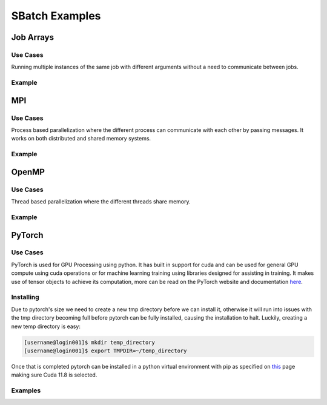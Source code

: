 SBatch Examples
===============

Job Arrays
----------

Use Cases
^^^^^^^^^

Running multiple instances of the same job with different arguments without a need to communicate between jobs.

Example
^^^^^^^
.. tabs::

    .. tab:: array-example.sh

        .. code-block:: bash

            #!/bin/bash
            #SBATCH --job-name=array-example
            ##SBATCH --array=1-5 # Submits a job array with index values between 1 and 5
            #SBATCH --array=1,3,5,7 # Submits a job array with index values of 1,3,5,7
            ##SBATCH --array=1-7:2 # Submits a job array with index values between 1 and 7 with steps of 2 (1,3,5,7)
            ##SBATCH --array=1-5%2 # Submis a job array with index values between 1 and 5 but limits the number of simultaneously running tasks for this job array to 4
            #SBATCH --partition=short-cpu
            #SBATCH --output=%A/out_%a.out # The output file will be in a folder with the name jobId and will have the form out_arrayIndex
            #SBATCH --error=%A/error_%a.err # The error file will be in a folder with the name jobId and will have the form error_arrayIndex
            #SBATCH --ntasks=1
            #SBATCH --time=00:05:00

            module load python39

            srun python3 ~/examples/array-example/array-example.py $SLURM_ARRAY_JOB_ID $SLURM_ARRAY_TASK_ID # Calls a python script with the arguments jobId and arrayIndex

    .. tab:: array-example.py
        
        .. code-block:: python

            import sys

            print('Hello from jobid "{}" array index "{}".\n'.format(sys.argv[1],sys.argv[2]))

MPI
---

Use Cases
^^^^^^^^^

Process based parallelization where the different process can communicate with each other by passing messages. It works on both distributed and shared memory systems. 

Example
^^^^^^^

.. tabs::

    .. tab:: mpi-bin.sh

        .. code-block:: bash

            #!/bin/bash

            #SBATCH --job-name=MpiBinarySearch
            #SBATCH --output=%A/mpi-bin.out
            #SBATCH --error=%A/mpi-bin.err
            #SBATCH --ntasks=10
            #SBATCH --time=00:05:00

            module load openmpi4/gcc
            module load gcc

            srun mpicc mpi-binary-search.c -o mpi-binary-search

            srun --mpi=pmix --export=ALL,OMPI_MCA_btl_openib_allow_ib=true,OMPI_MCA_btl=openib,self,sm ./mpi-binary-search

    .. tab:: mpi-binary-search.c

        .. code-block:: c

            #include <stdio.h>
            #include <stdlib.h>
            #include <time.h>
            #include <mpi.h>
            #define ARRAY_SIZE 10
            int binarySearch(int arr[], int key, int begin, int end) {
                int mid_point = (begin + end) / 2;
                if(arr[mid_point] == key) return mid_point;
                else if(abs(begin - end) == 1) return -1;
                else if(key > arr[mid_point]) return binarySearch(arr, key, mid_point + 1, end);
                else return binarySearch(arr, key, begin, mid_point - 1);
                return -1;
            }
            void insertionSort(int arr[], int n) {
                int i, j, key;
                for(i = 1; i < n; ++i) {
                    key = arr[i];
                    j = i - 1;
                    while(j >= 0 && key < arr[j]) {
                        arr[j + 1] = arr[j];
                        j = j  - 1;
                    }
                    arr[j + 1] = key;
                }
            }
            int main(int argc, char** argv) {
                static int arr[ARRAY_SIZE];
                time_t t;
                int i;
                size_t n = sizeof(arr)/sizeof(arr[0]);
                MPI_Status status;
                MPI_Init(&argc, &argv);
                int pid;
                MPI_Comm_rank(MPI_COMM_WORLD, &pid);
                int number_of_processes;
                MPI_Comm_size(MPI_COMM_WORLD, &number_of_processes);
                if (pid == 0) {
                    srand((unsigned) time(&t));
                    for( i = 0 ; i < n ; ++i ) arr[i] = rand() % 50;
                    int index, i;
                    int elms;
                    srand((unsigned) time(&t));
                    int key = rand() % 50;
                    elms = ARRAY_SIZE / number_of_processes;
                    if (number_of_processes > 1) {
                        for (i = 1; i < number_of_processes - 1; i++) {
                            index = i * elms;
                            MPI_Send(&key, 1, MPI_INT, i, 0, MPI_COMM_WORLD);
                            MPI_Send(&elms, 1, MPI_INT, i, 0, MPI_COMM_WORLD);
                            MPI_Send(&arr[index], elms, MPI_INT, i, 0, MPI_COMM_WORLD);
                        }
                        index = i * elms;
                        int elements_left = ARRAY_SIZE - index;
                        MPI_Send(&key, 1, MPI_INT, i, 0, MPI_COMM_WORLD);
                        MPI_Send(&elements_left, 1, MPI_INT, i, 0, MPI_COMM_WORLD);
                        MPI_Send(&arr[index], elements_left, MPI_INT, i, 0, MPI_COMM_WORLD);
                    }
                    insertionSort(arr, elms);
                    index = binarySearch(arr, key, 0, elms);
                    if (index == - 1)
                        for (i = 1; i < number_of_processes; i++) {
                            MPI_Recv(&index, 1, MPI_INT, MPI_ANY_SOURCE, 0, MPI_COMM_WORLD, &status);
                            if (index == -1) printf("the key %d is not in the array\n", key);
                            else printf("the key %d is found in the array\n", key);
                        }
                    else printf("the key %d is found in the array\n", key);
                } else {
                    int key = 0;
                    MPI_Recv(&key, 1, MPI_INT, 0, 0, MPI_COMM_WORLD, &status);
                    int recv = 0;
                    MPI_Recv(&recv, 1, MPI_INT, 0, 0, MPI_COMM_WORLD, &status);
                    int buffer[recv];
                    size_t n = sizeof(buffer)/sizeof(buffer[0]);
                    MPI_Recv(&buffer, recv, MPI_INT, 0, 0, MPI_COMM_WORLD, &status);
                    insertionSort(buffer, n);
                    int index = binarySearch(buffer, key, 0, n);
                    MPI_Send(&index, 1, MPI_INT, 0, 0, MPI_COMM_WORLD);
                }
                MPI_Finalize();
                return 0;
            }

OpenMP
------

Use Cases
^^^^^^^^^

Thread based parallelization where the different threads share memory. 

Example
^^^^^^^

.. tabs::

    .. tab:: openmp-bin.sh

        .. code-block:: bash
            #!/bin/bash
            #SBATCH --job-name=omp-bin-search
            #SBATCH --output=%A/omp-bin.out
            #SBATCH --error=%A/omp-bin.err
            #SBATCH --time=00:05:00
            #SBATCH --cpus-per-task=4

            module load openmpi/gcc/64

            srun gcc -fopenmp openmp-binary-search.c -o openmp-binary-search

            export OMP_NUM_THREADS=$SLURM_CPUS_PER_TASK

            srun --mpi=pmi2 ./openmp-binary-search

    .. tab:: openmp-binary-search.c

        .. code-block:: c
            #include <stdio.h>
            #include <stdlib.h>
            #include <omp.h>
            #include <time.h>
            #define ARRAY_SIZE 10
            int binarySearch(int arr[], int key, int begin, int end) {
                int mid_point = (begin + end) /2;
                if (arr[mid_point] == key) return mid_point;
                else if (abs(begin - end) == 1) return -1;
                else if (key > arr[mid_point]) return binarySearch(arr, key, mid_point + 1, end);
                else return binarySearch(arr, key, begin, mid_point - 1);
                return -1;
            }
            void insertionSort(int arr[], int n) {
                int i, j, key;
                for (i = 1; i < n; ++i) {
                    key = arr[i];
                    j = i - 1;
                    while (j >= 0 && key < arr[j]) {
                        arr[j+1] = arr[j];
                        j = j - 1;
                    }
                    arr[j+1] = key;
                }
            }
            int main(int argc, char** argv) {
                static int arr[ARRAY_SIZE];
                time_t t;
                int i;
                size_t n = sizeof(arr)/sizeof(arr[0]);
                srand((unsigned) time(&t));
                for (i = 0; i < n; ++i) arr[i] = rand() % 50;
                int key = rand() % 50;
                int num_threads = omp_get_max_threads();
                int elms = ARRAY_SIZE / num_threads;
                int found_index = -1;
                printf("num_threads=%d\n", num_threads);
                #pragma omp parallel
                {
                    int tid = omp_get_thread_num();
                    int index = tid * elms;
                    int elements_left = (tid == num_threads - 1) ? ARRAY_SIZE - index : elms;
                    int local[elements_left];
                    for (int i = 0; i < elements_left; i++) local[i] = arr[index + i];
                    insertionSort(local, elements_left);
                    int local_index = binarySearch(local, key, 0, elements_left);
                    if (local_index != -1) {
                        int global_index = index + local_index;
                        #pragma omp critical 
                        { 
                            found_index = global_index; 
                        }
                    }
                }
                if (found_index == -1) printf("The key %d is not in the array.\n", key);
                else printf("The key %d is found at index %d.\n", key, found_index);
                return 0;
            }

PyTorch
-------

Use Cases
^^^^^^^^^

PyTorch is used for GPU Processing using python. It has built in support for cuda and can be used for general GPU compute using cuda operations or for machine learning training using libraries designed for assisting in training. It makes use of tensor objects to achieve its computation, more can be read on the PyTorch website and documentation `here <https://pytorch.org/>`_.

Installing
^^^^^^^^^^

Due to pytorch's size we need to create a new tmp directory before we can install it, otherwise it will run into issues with the tmp directory becoming full before pytorch can be fully installed, causing the installation to halt. Luckily, creating a new temp directory is easy:

.. code-block:: bash

    [username@login001]$ mkdir temp_directory
    [username@login001]$ export TMPDIR=~/temp_directory

Once that is completed pytorch can be installed in a python virtual environment with pip as specified on `this <https://pytorch.org/get-started/locally/>`_ page making sure Cuda 11.8 is selected.

Examples
^^^^^^^^

.. tabs::

    .. tab:: pytorch-cuda.sh
        
        .. code-block:: bash

            #!/bin/bash
            #SBATCH --job-name=pytorch-cuda
            #SBATCH --partition=short-gpu
            #SBATCH --output=%A/out.out
            #SBATCH --error=%A/err.err
            #SBATCH --ntasks=1
            #SBATCH --time=00:05:00

            module load python39
            module load cuda12.2/blas
            module load cuda12.2/fft
            module load cuda12.2/toolkit

            source pytorch/bin/activate

            srun python3 pytorch-cuda.py

            deactivate

    .. tab:: pytorch-cuda.py

        .. code-block:: python
            import torch
            import torch.nn as nn

            model = nn.Linear(10, 1)
            input_data = torch.rand(100, 10)

            device = torch.device(torch.accelerator.current_accelerator())
            model.to(device)
            input_data = input_data.to(device)

            output = model(input_data)
            print(f"Output tensor device: {output.device}")

.. tabs::

    .. tab:: pytorch-stream.sh
        
        .. code-block:: bash

            #!/bin/bash
            #SBATCH --job-name=pytorch-stream
            #SBATCH --partition=short-gpu
            #SBATCH --output=%A/out.out
            #SBATCH --error=%A/err.err
            #SBATCH --ntasks=1
            #SBATCH --time=00:05:00

            module load python39
            module load cuda12.2/blas
            module load cuda12.2/fft
            module load cuda12.2/toolkit

            source pytorch/bin/activate

            srun python3 pytorch-stream.py

            deactivate


    .. tab:: pytorch-stream.py

        .. code-block:: python
            import torch
            import time
            device = torch.device(torch.accelerator.current_accelerator())
            def heavy_computation(tensor):
                return tensor**2 + (tensor**3) * (tensor.sin() * tensor.cos()) + tensor.tan()
            size = 10**9
            data = torch.randn(size, device=device, dtype=torch.float16)
            stream1 = torch.cuda.Stream(device=device)
            stream2 = torch.cuda.Stream(device=device)
            torch.cuda.synchronize()
            start_time = time.time()
            with torch.cuda.stream(stream1):
                result1 = heavy_computation(data[:size // 2])
            with torch.cuda.stream(stream2):
                result2 = heavy_computation(data[size // 2:])
            torch.cuda.synchronize()
            print(f"Time taken with streams: {time.time() - start_time:.3f} seconds.")
            torch.cuda.synchronize()
            start_time = time.time()
            result1_seq = heavy_computation(data[:size // 2])
            result2_seq = heavy_computation(data[size // 2:])
            torch.cuda.synchronize()
            print(f"Time taken without streams: {time.time() - start_time:.3f} seconds.")
